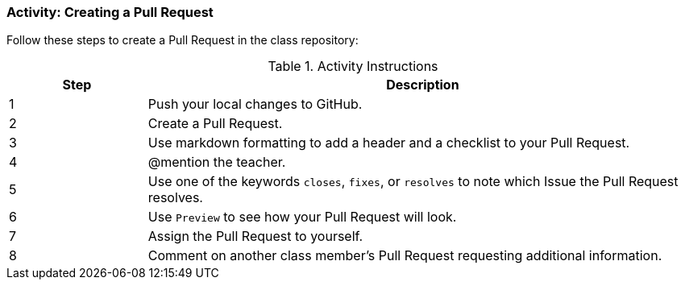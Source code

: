 === Activity: Creating a Pull Request

Follow these steps to create a Pull Request in the class repository:

.Activity Instructions
[cols="1,4",options="header"]
|================================
| Step    | Description
| 1       | Push your local changes to GitHub.
| 2       | Create a Pull Request.
| 3       | Use markdown formatting to add a header and a checklist to your Pull Request.
| 4       | @mention the teacher.
| 5       | Use one of the keywords `closes`, `fixes`, or `resolves` to note which Issue the Pull Request resolves.
| 6       | Use `Preview` to see how your Pull Request will look.
| 7       | Assign the Pull Request to yourself.
| 8       | Comment on another class member's Pull Request requesting additional information.
|================================
